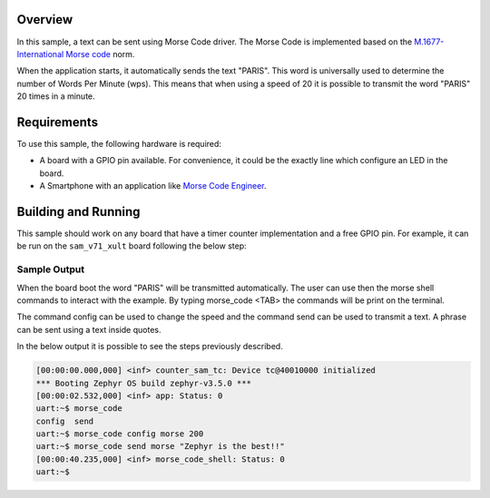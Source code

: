 .. zephyr:code-sample:: morse_code
   :name: Morse Code
   :relevant-api: morse_code

   Send a text using Morse Code on a GPIO pin.

Overview
********

In this sample, a text can be sent using Morse Code driver. The Morse Code is
implemented based on the `M.1677-International Morse code`_ norm.

When the application starts, it automatically sends the text "PARIS". This word
is universally used to determine the number of Words Per Minute (wps). This
means that when using a speed of 20 it is possible to transmit the word "PARIS"
20 times in a minute.

Requirements
************

To use this sample, the following hardware is required:

* A board with a GPIO pin available. For convenience, it could be the exactly
  line which configure an LED in the board.
* A Smartphone with an application like `Morse Code Engineer`_.

Building and Running
********************

This sample should work on any board that have a timer counter implementation
and a free GPIO pin. For example, it can be run on the ``sam_v71_xult`` board
following the below step:

.. zephyr-app-commands::
   :zephyr-app: samples/drivers/misc/morse_code
   :board: sam_v71_xult
   :goals: flash
   :compact:

Sample Output
=============

When the board boot the word "PARIS" will be transmitted automatically. The user
can use then the morse shell commands to interact with the example. By typing
morse_code <TAB> the commands will be print on the terminal.

The command config can be used to change the speed and the command send can be
used to transmit a text. A phrase can be sent using a text inside quotes.

In the below output it is possible to see the steps previously described.

.. code-block:: console

   [00:00:00.000,000] <inf> counter_sam_tc: Device tc@40010000 initialized
   *** Booting Zephyr OS build zephyr-v3.5.0 ***
   [00:00:02.532,000] <inf> app: Status: 0
   uart:~$ morse_code
   config  send
   uart:~$ morse_code config morse 200
   uart:~$ morse_code send morse "Zephyr is the best!!"
   [00:00:40.235,000] <inf> morse_code_shell: Status: 0
   uart:~$

.. _M.1677-International Morse Code: https://www.itu.int/rec/R-REC-M.1677-1-200910-I
.. _Morse Code Engineer: https://play.google.com/store/apps/details?id=com.gyokovsolutions.morsecodeengineer&hl=en_US
